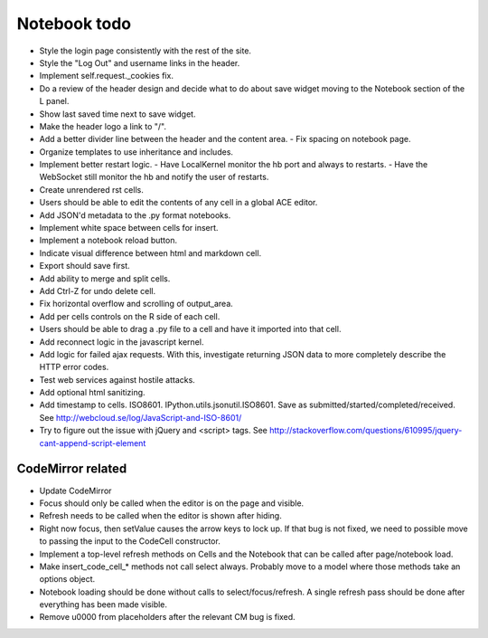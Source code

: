 Notebook todo
=============

* Style the login page consistently with the rest of the site.
* Style the "Log Out" and username links in the header.
* Implement self.request._cookies fix.
* Do a review of the header design and decide what to do about save widget moving
  to the Notebook section of the L panel.
* Show last saved time next to save widget.
* Make the header logo a link to "/".
* Add a better divider line between the header and the content area.
  - Fix spacing on notebook page.
* Organize templates to use inheritance and includes.

* Implement better restart logic.
  - Have LocalKernel monitor the hb port and always to restarts.
  - Have the WebSocket still monitor the hb and notify the user of restarts.

* Create unrendered rst cells.
* Users should be able to edit the contents of any cell in a global ACE editor.
* Add JSON'd metadata to the .py format notebooks.
* Implement white space between cells for insert. 
* Implement a notebook reload button.
* Indicate visual difference between html and markdown cell.
* Export should save first.
* Add ability to merge and split cells.
* Add Ctrl-Z for undo delete cell.
* Fix horizontal overflow and scrolling of output_area.
* Add per cells controls on the R side of each cell.
* Users should be able to drag a .py file to a cell and have it imported into that cell.

* Add reconnect logic in the javascript kernel.
* Add logic for failed ajax requests. With this, investigate returning JSON data to more
  completely describe the HTTP error codes.
* Test web services against hostile attacks.
* Add optional html sanitizing.
* Add timestamp to cells. ISO8601. IPython.utils.jsonutil.ISO8601. Save as 
  submitted/started/completed/received. See http://webcloud.se/log/JavaScript-and-ISO-8601/
* Try to figure out the issue with jQuery and <script> tags. See
  http://stackoverflow.com/questions/610995/jquery-cant-append-script-element

CodeMirror related
------------------

* Update CodeMirror
* Focus should only be called when the editor is on the page and visible.
* Refresh needs to be called when the editor is shown after hiding.
* Right now focus, then setValue causes the arrow keys to lock up. If that bug is
  not fixed, we need to possible move to passing the input to the CodeCell
  constructor.
* Implement a top-level refresh methods on Cells and the Notebook that can be called
  after page/notebook load.
* Make insert_code_cell_* methods not call select always. Probably move to a model
  where those methods take an options object.
* Notebook loading should be done without calls to select/focus/refresh. A single
  refresh pass should be done after everything has been made visible.
* Remove \u0000 from placeholders after the relevant CM bug is fixed.

